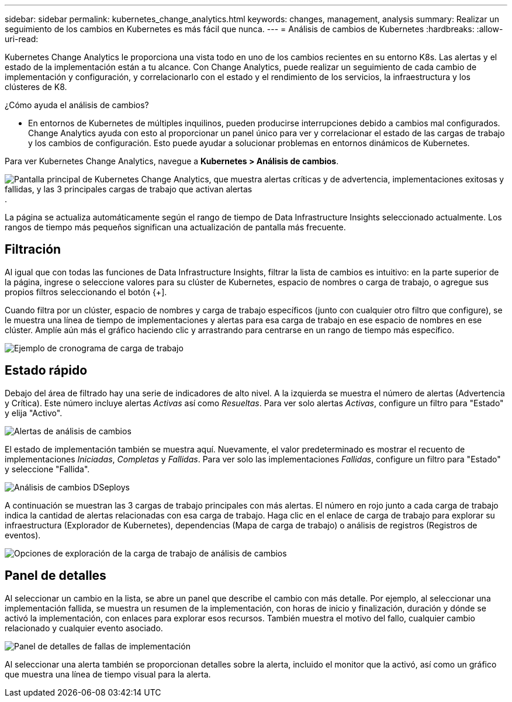 ---
sidebar: sidebar 
permalink: kubernetes_change_analytics.html 
keywords: changes, management, analysis 
summary: Realizar un seguimiento de los cambios en Kubernetes es más fácil que nunca. 
---
= Análisis de cambios de Kubernetes
:hardbreaks:
:allow-uri-read: 


[role="lead"]
Kubernetes Change Analytics le proporciona una vista todo en uno de los cambios recientes en su entorno K8s.  Las alertas y el estado de la implementación están a tu alcance.  Con Change Analytics, puede realizar un seguimiento de cada cambio de implementación y configuración, y correlacionarlo con el estado y el rendimiento de los servicios, la infraestructura y los clústeres de K8.

¿Cómo ayuda el análisis de cambios?

* En entornos de Kubernetes de múltiples inquilinos, pueden producirse interrupciones debido a cambios mal configurados.  Change Analytics ayuda con esto al proporcionar un panel único para ver y correlacionar el estado de las cargas de trabajo y los cambios de configuración.  Esto puede ayudar a solucionar problemas en entornos dinámicos de Kubernetes.


Para ver Kubernetes Change Analytics, navegue a *Kubernetes > Análisis de cambios*.

image:ChangeAnalytitcs_Main_Screen.png["Pantalla principal de Kubernetes Change Analytics, que muestra alertas críticas y de advertencia, implementaciones exitosas y fallidas, y las 3 principales cargas de trabajo que activan alertas"] .

La página se actualiza automáticamente según el rango de tiempo de Data Infrastructure Insights seleccionado actualmente.  Los rangos de tiempo más pequeños significan una actualización de pantalla más frecuente.



== Filtración

Al igual que con todas las funciones de Data Infrastructure Insights, filtrar la lista de cambios es intuitivo: en la parte superior de la página, ingrese o seleccione valores para su clúster de Kubernetes, espacio de nombres o carga de trabajo, o agregue sus propios filtros seleccionando el botón {+].

Cuando filtra por un clúster, espacio de nombres y carga de trabajo específicos (junto con cualquier otro filtro que configure), se le muestra una línea de tiempo de implementaciones y alertas para esa carga de trabajo en ese espacio de nombres en ese clúster.  Amplíe aún más el gráfico haciendo clic y arrastrando para centrarse en un rango de tiempo más específico.

image:ChangeAnalytitcs_Filtered_Timeline.png["Ejemplo de cronograma de carga de trabajo"]



== Estado rápido

Debajo del área de filtrado hay una serie de indicadores de alto nivel.  A la izquierda se muestra el número de alertas (Advertencia y Crítica).  Este número incluye alertas _Activas_ así como _Resueltas_.  Para ver solo alertas _Activas_, configure un filtro para "Estado" y elija "Activo".

image:ChangeAnalytitcs_Alerts.png["Alertas de análisis de cambios"]

El estado de implementación también se muestra aquí.  Nuevamente, el valor predeterminado es mostrar el recuento de implementaciones _Iniciadas_, _Completas_ y _Fallidas_.  Para ver solo las implementaciones _Fallidas_, configure un filtro para "Estado" y seleccione "Fallida".

image:ChangeAnalytitcs_Deploys.png["Análisis de cambios DSeploys"]

A continuación se muestran las 3 cargas de trabajo principales con más alertas.  El número en rojo junto a cada carga de trabajo indica la cantidad de alertas relacionadas con esa carga de trabajo.  Haga clic en el enlace de carga de trabajo para explorar su infraestructura (Explorador de Kubernetes), dependencias (Mapa de carga de trabajo) o análisis de registros (Registros de eventos).

image:ChangeAnalytitcs_ExploreWorkloadAlerts.png["Opciones de exploración de la carga de trabajo de análisis de cambios"]



== Panel de detalles

Al seleccionar un cambio en la lista, se abre un panel que describe el cambio con más detalle.  Por ejemplo, al seleccionar una implementación fallida, se muestra un resumen de la implementación, con horas de inicio y finalización, duración y dónde se activó la implementación, con enlaces para explorar esos recursos.  También muestra el motivo del fallo, cualquier cambio relacionado y cualquier evento asociado.

image:ChangeAnalytitcs_DeployDetailPanel.png["Panel de detalles de fallas de implementación"]

Al seleccionar una alerta también se proporcionan detalles sobre la alerta, incluido el monitor que la activó, así como un gráfico que muestra una línea de tiempo visual para la alerta.
